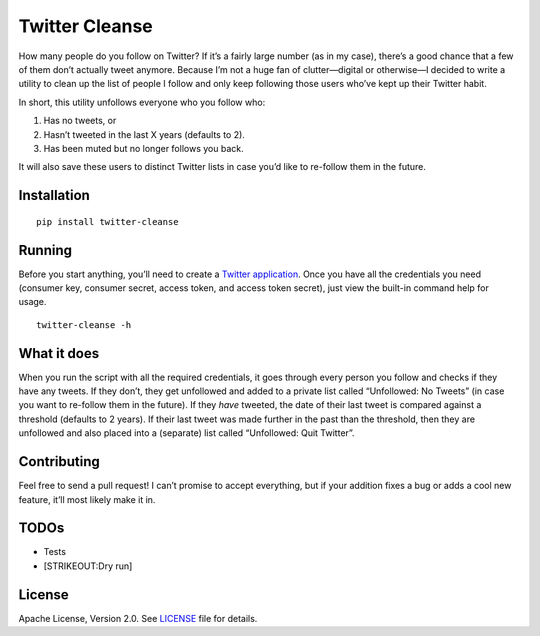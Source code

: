 Twitter Cleanse
===============

|Version| |License| |Versions|

How many people do you follow on Twitter? If it’s a fairly large number
(as in my case), there’s a good chance that a few of them don’t actually
tweet anymore. Because I’m not a huge fan of clutter—digital or
otherwise—I decided to write a utility to clean up the list of people I
follow and only keep following those users who’ve kept up their Twitter
habit.

In short, this utility unfollows everyone who you follow who:

1. Has no tweets, or
2. Hasn’t tweeted in the last X years (defaults to 2).
3. Has been muted but no longer follows you back.

It will also save these users to distinct Twitter lists in case you’d
like to re-follow them in the future.

Installation
------------

::

   pip install twitter-cleanse

Running
-------

Before you start anything, you’ll need to create a `Twitter
application <https://apps.twitter.com/app/new>`__. Once you have all the
credentials you need (consumer key, consumer secret, access token, and
access token secret), just view the built-in command help for usage.

::

   twitter-cleanse -h

What it does
------------

When you run the script with all the required credentials, it goes
through every person you follow and checks if they have any tweets. If
they don’t, they get unfollowed and added to a private list called
“Unfollowed: No Tweets” (in case you want to re-follow them in the
future). If they *have* tweeted, the date of their last tweet is
compared against a threshold (defaults to 2 years). If their last tweet
was made further in the past than the threshold, then they are
unfollowed and also placed into a (separate) list called “Unfollowed:
Quit Twitter”.

Contributing
------------

Feel free to send a pull request! I can’t promise to accept everything,
but if your addition fixes a bug or adds a cool new feature, it’ll most
likely make it in.

TODOs
-----

- Tests
- [STRIKEOUT:Dry run]

License
-------

Apache License, Version 2.0. See `LICENSE <LICENSE>`__ file for details.

.. |Version| image:: https://img.shields.io/pypi/v/twitter-cleanse.svg?style=flat
.. |License| image:: https://img.shields.io/pypi/l/twitter-cleanse.svg?style=flat
   :target: LICENSE
.. |Versions| image:: https://img.shields.io/pypi/pyversions/twitter-cleanse.svg?style=flat
